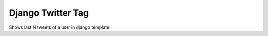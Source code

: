 ==================
Django Twitter Tag
==================

Shows last N tweets of a user in django template